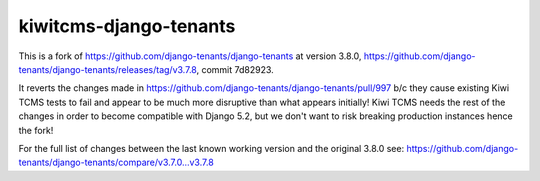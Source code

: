 kiwitcms-django-tenants
=======================

This is a fork of https://github.com/django-tenants/django-tenants at version 3.8.0,
https://github.com/django-tenants/django-tenants/releases/tag/v3.7.8, commit 7d82923.

It reverts the changes made in
https://github.com/django-tenants/django-tenants/pull/997 b/c they cause existing
Kiwi TCMS tests to fail and appear to be much more disruptive than what appears initially!
Kiwi TCMS needs the rest of the changes in order to become compatible with Django 5.2,
but we don't want to risk breaking production instances hence the fork!

For the full list of changes between the last known working version and the original 3.8.0 see:
https://github.com/django-tenants/django-tenants/compare/v3.7.0...v3.7.8
